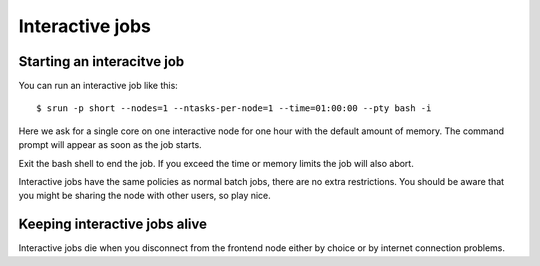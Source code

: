 .. _interactive:

Interactive jobs
================

Starting an interacitve job
---------------------------
You can run an interactive job like this::

  $ srun -p short --nodes=1 --ntasks-per-node=1 --time=01:00:00 --pty bash -i

Here we ask for a single core on one interactive node for one hour with the
default amount of memory. The command prompt will appear as soon as
the job starts.

Exit the bash shell to end the job. If you exceed the time or memory
limits the job will also abort.

Interactive jobs have the same policies as normal batch jobs, there
are no extra restrictions. You should be aware that you might be
sharing the node with other users, so play nice.

Keeping interactive jobs alive
------------------------------
Interactive jobs die when you disconnect from the frontend node either by choice or by
internet connection problems.

.. 
    ``interactive`` command
    -----------------------
..
    To ease running an interacitve job, we define a command wich you can find its help as ``interacitve -h``.
    As an example do::
..
    $ interactive -c1 -w compute-0-0 -p short


